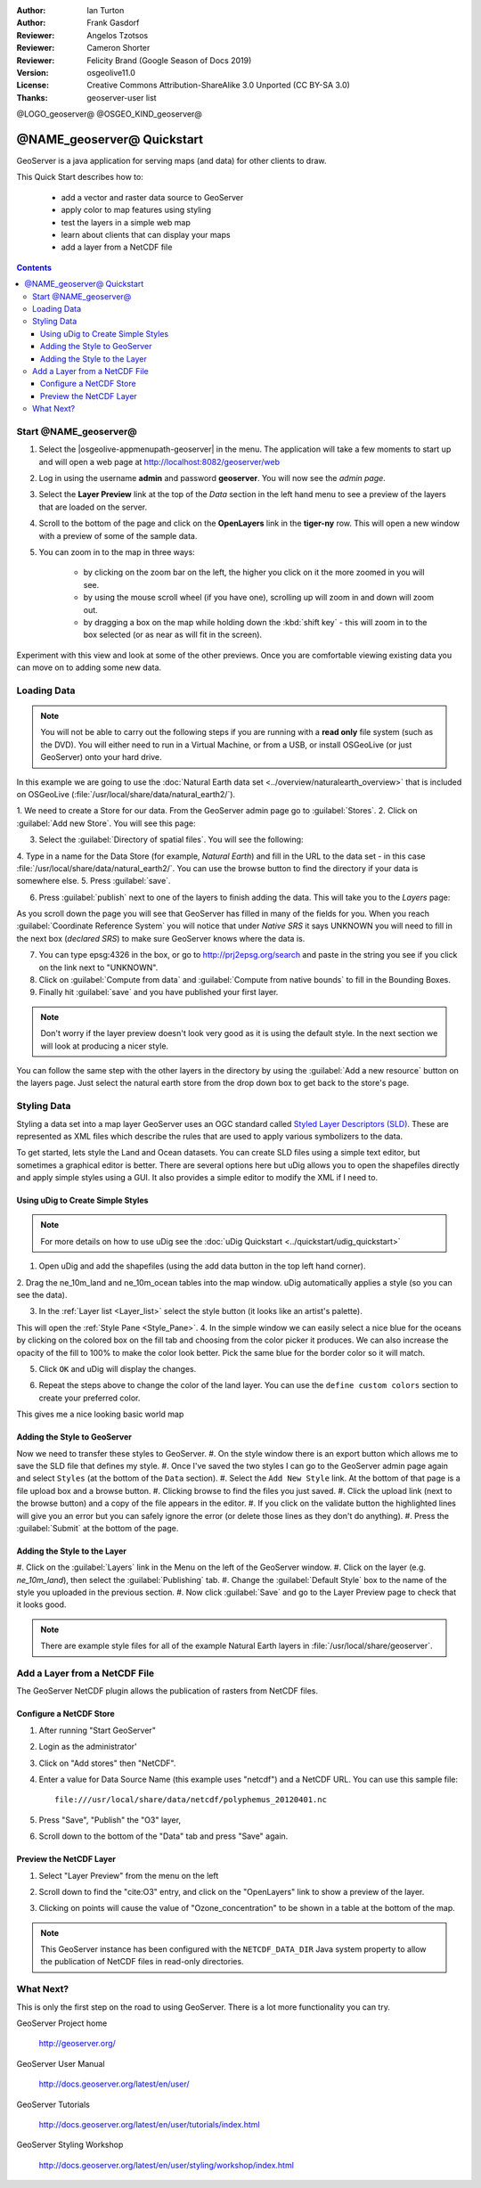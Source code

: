 :Author: Ian Turton
:Author: Frank Gasdorf
:Reviewer: Angelos Tzotsos
:Reviewer: Cameron Shorter
:Reviewer: Felicity Brand (Google Season of Docs 2019)
:Version: osgeolive11.0
:License: Creative Commons Attribution-ShareAlike 3.0 Unported  (CC BY-SA 3.0)
:Thanks: geoserver-user list

@LOGO_geoserver@
@OSGEO_KIND_geoserver@

.. |GS| replace:: GeoServer
.. |UG| replace:: uDig 


********************************************************************************
@NAME_geoserver@ Quickstart
********************************************************************************

GeoServer is a java application for serving maps (and data) for other
clients to draw.

This Quick Start describes how to:

  * add a vector and raster data source to GeoServer
  * apply color to map features using styling
  * test the layers in a simple web map
  * learn about clients that can display your maps
  * add a layer from a NetCDF file

.. contents:: Contents
  
Start @NAME_geoserver@
================================================================================

1. Select the |osgeolive-appmenupath-geoserver| in the menu. The application will take a few moments to start up and will open a web page at http://localhost:8082/geoserver/web 

.. image:: /images/projects/geoserver/geoserver-login.png
    :scale: 70 %

2. Log in using the username **admin** and password **geoserver**. You will now see the *admin page*.

.. image:: /images/projects/geoserver/geoserver-welcome.png
    :scale: 70 %

3. Select the **Layer Preview** link at the top of the *Data* section in the left hand menu to see a preview of the layers that are loaded on the server. 
  
.. image:: /images/projects/geoserver/geoserver-layerpreview.png
    :scale: 70 %

4. Scroll to the bottom of the page and click on the **OpenLayers** link in the **tiger-ny** row. This will open a new window with a preview of some of the sample data. 

.. image:: /images/projects/geoserver/geoserver-preview.png
    :scale: 70 %
    
5. You can zoom in to the map in three ways:

        * by clicking on the zoom bar on the left, the higher you click on it the more zoomed in you will see.

        * by using the mouse scroll wheel (if you have one), scrolling up will zoom in and down will zoom out.

        * by dragging a box on the map while holding down the :kbd:`shift key` - this will zoom in to the box selected (or as near as will fit in the screen).

Experiment with this view and look at some of the other previews.  Once you are comfortable viewing existing data you can move on to adding some new data.

Loading Data
================================================================================

.. HB comment: is the following still true? 6.5rc2 worked for me from a DVD+R

.. note::
    You will not be able to carry out the following steps if you are
    running with a **read only** file system (such as the DVD). You
    will either need to run in a Virtual Machine, or from a USB, or install
    OSGeoLive (or just GeoServer) onto your hard drive.

In this example we are going to use the :doc:`Natural Earth data set <../overview/naturalearth_overview>`
that is included on OSGeoLive (:file:`/usr/local/share/data/natural_earth2/`).

1. We need to create a Store for our data. From the |GS| admin page go
to :guilabel:`Stores`.
2. Click on :guilabel:`Add new Store`. You
will see this page:

.. image:: /images/projects/geoserver/geoserver-newstore.png
    :scale: 70 %
    :align: center
    :alt: The New Store page

3. Select the :guilabel:`Directory of spatial files`. You will see the following: 

.. image:: /images/projects/geoserver/geoserver-new-vector.png
    :scale: 70 %
    :align: center
    :alt: Filling in the New Store page

4. Type in a name for the Data Store (for example, *Natural Earth*) and fill in
the URL to the data set - in this case :file:`/usr/local/share/data/natural_earth2/`. 
You can use the browse button to find the directory if your data is somewhere else. 
5. Press :guilabel:`save`.

.. image:: /images/projects/geoserver/geoserver-naturalearth.png
    :align: center 
    :scale: 70 %
    :alt: The Natural Earth Datastore

6. Press :guilabel:`publish` next to one of the layers to finish adding the data. This will take you to the *Layers* page:

.. image:: /images/projects/geoserver/geoserver-publish.png
    :align: center
    :scale: 70 %
    :alt: The layer publishing page

As you scroll down the page you will see that |GS| has filled in many of
the fields for you. When you reach :guilabel:`Coordinate Reference System`
you will notice that under *Native SRS* it says UNKNOWN 
you will need to fill in the next box (*declared SRS*) to make sure |GS|
knows where the data is. 

7. You can type epsg:4326 in the box, or go to `http://prj2epsg.org/search <http://prj2epsg.org/search>`_ and paste in the string you see if you click on the link next to "UNKNOWN".
8. Click on :guilabel:`Compute from data` and :guilabel:`Compute from native bounds` to fill in the Bounding Boxes. 
9. Finally hit :guilabel:`save` and you have published your first layer.

.. note::
    Don't worry if the layer preview doesn't look
    very good as it is using the default style. In the next section
    we will look at producing a nicer style.

You can follow the same step with the other layers in the directory by using the :guilabel:`Add a new resource` button on the layers page. Just select the natural earth store from the drop down box to get back to the store's page.

Styling Data
================================================================================

Styling a data set into a map layer |GS| uses an OGC standard called
`Styled Layer Descriptors (SLD) <http://www.opengeospatial.org/standards/sld>`__. These 
are represented as XML files which describe the rules that are used to 
apply various symbolizers to the data.

To get started, lets style the Land and Ocean datasets. 
You can create SLD files using a simple text editor, but
sometimes a graphical editor is better. There are several options here
but |UG| allows you to open the shapefiles directly 
and apply simple styles using a GUI. It also provides a simple editor 
to modify the XML if I need to. 

Using |UG| to Create Simple Styles
--------------------------------------------------------------------------------

.. note::

   For more details on how to use |UG| see the :doc:`uDig Quickstart <../quickstart/udig_quickstart>`

1. Open |UG| and add the shapefiles (using the add data button in the top left hand corner). 
2. Drag the ne_10m_land and ne_10m_ocean tables into the map window. |UG| automatically applies
a style (so you can see the data).

.. image:: /images/projects/geoserver/geoserver-udig_startup.png
   :align: center
   :scale: 70 %
   :alt: Default Styling in uDig

3. In the :ref:`Layer list <Layer_list>` select the style button (it looks like an artist's palette). 

.. _Layer_list:
.. image:: /images/projects/geoserver/geoserver-layer-chooser.png
   :align: center
   :scale: 70 %
   :alt: The Layer list window

This will open the :ref:`Style Pane <Style_Pane>`. 
4. In the simple window we can easily select a nice blue for the oceans by clicking on the colored box on the fill tab and choosing from the color picker it produces. We can also
increase the opacity of the fill to 100% to make the color look
better. Pick the same blue for the border color so it will match.

.. _Style_Pane:
.. image:: /images/projects/geoserver/geoserver-style-pane.png
   :align: center
   :scale: 70 %
   :alt: The Style Pane 

5. Click ``OK`` and |UG| will display the changes. 


.. image:: /images/projects/geoserver/geoserver-blue-ocean.png
   :align: center
   :scale: 70 %
   :alt: Blue Oceans

6. Repeat the steps above to change the color of the land layer. You can use the ``define custom colors`` section to create your preferred color.

.. image:: /images/projects/geoserver/geoserver-custom-colour.png
   :align: center
   :scale: 70 %
   :alt: Defining a nicer land color

This gives me a nice looking basic world map

.. image:: /images/projects/geoserver/geoserver-basic-world.png
   :align: center
   :scale: 70 %
   :alt: A basic word map

Adding the Style to |GS|
--------------------------------------------------------------------------------

Now we need to transfer these styles to |GS|.
#. On the style window there is an export button which allows me to save the SLD file that
defines my style. 
#. Once I've saved the two styles I can go to the |GS|
admin page again and select ``Styles`` (at the bottom of the ``Data``
section). 
#. Select the ``Add New Style`` link. At the bottom of
that page is a file upload box and a browse button. 
#. Clicking browse to find the files you just
saved. 
#. Click the upload link (next to the browse
button) and a copy of the file appears in the editor. 
#. If you click on the
validate button the highlighted lines will give you an error but you can
safely ignore the error (or delete those lines as they don't do anything).
#. Press the :guilabel:`Submit` at the bottom of the page.

.. image:: /images/projects/geoserver/geoserver-add-style.png
   :align: center
   :scale: 70 %
   :alt: Adding a Style to GeoServer


Adding the Style to the Layer
--------------------------------------------------------------------------------

#. Click on the :guilabel:`Layers` link in the Menu on the left of the
|GS| window. 
#. Click on the layer (e.g. *ne_10m_land*), then select the 
:guilabel:`Publishing` tab.
#. Change the :guilabel:`Default Style`
box to the name of the style you uploaded in the previous section.
#. Now click :guilabel:`Save` and go to the Layer Preview page to check that it looks good.

.. note:: There are example style files for all of the example Natural Earth layers in :file:`/usr/local/share/geoserver`. 

.. TBD (needs more memory)
    Adding a Raster
    ===============

    In the Natural Earth folder is a folder :file:`HYP_50M_SR_W` which
    contains a raster image. You can serve this up in |GS| directly by
    going to the stores page and selecting :menuselection:`New Stores --> World Image` 
    and type
    :file:`/home/user/data/natural_earth2/HYP_50M_SR_W.tif`
    into the :guilabel:`URL` box.

    .. image:: /images/projects/geoserver/geoserver-raster.png
        :align: center
        :scale: 70 %
        :alt: Adding a Raster

    The click :guilabel:`Save` this will take you to the *New Layers
    Chooser* then click publish and :guilabel:`Save` to finish adding the
    raster. If you go to the Layers Preview page you
    can see the new image. 


Add a Layer from a NetCDF File
================================================================================

The GeoServer NetCDF plugin allows the publication of rasters from NetCDF files.

Configure a NetCDF Store
--------------------------------------------------------------------------------

#. After running "Start GeoServer"
#. Login as the administrator'
#. Click on "Add stores" then "NetCDF". 
#. Enter a value for Data Source Name (this example uses "netcdf") and a NetCDF URL. You can use this sample file::

    file:///usr/local/share/data/netcdf/polyphemus_20120401.nc

#. Press "Save", "Publish" the "O3" layer, 
#. Scroll down to the bottom of the "Data" tab and press "Save" again.

    .. image:: /images/projects/geoserver/geoserver-netcdf-store.png
        :align: center
        :scale: 100 %
        :alt: Adding a NetCDF store

Preview the NetCDF Layer
--------------------------------------------------------------------------------

#. Select "Layer Preview" from the menu on the left
#. Scroll down to find the "cite:O3" entry, and click on the "OpenLayers" link to show a preview of the layer. 
#. Clicking on points will cause the value of "Ozone_concentration" to be shown in a table at the bottom of the map.

    .. image:: /images/projects/geoserver/geoserver-netcdf-preview.png
        :align: center
        :scale: 100 %
        :alt: OpenLayers preview of a NetCDF layer

.. note::
    This GeoServer instance has been configured with the ``NETCDF_DATA_DIR`` Java system property to allow the publication of NetCDF files in read-only directories.

What Next?
================================================================================

This is only the first step on the road to using GeoServer. There is
a lot more functionality you can try.

GeoServer Project home

  http://geoserver.org/

GeoServer User Manual

  http://docs.geoserver.org/latest/en/user/

GeoServer Tutorials

  http://docs.geoserver.org/latest/en/user/tutorials/index.html

GeoServer Styling Workshop

  http://docs.geoserver.org/latest/en/user/styling/workshop/index.html
